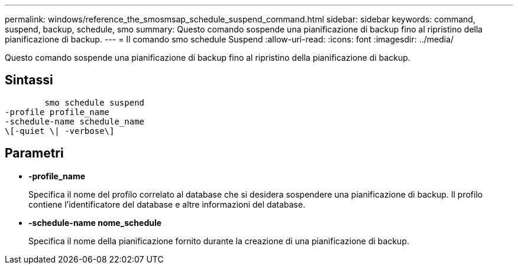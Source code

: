 ---
permalink: windows/reference_the_smosmsap_schedule_suspend_command.html 
sidebar: sidebar 
keywords: command, suspend, backup, schedule, smo 
summary: Questo comando sospende una pianificazione di backup fino al ripristino della pianificazione di backup. 
---
= Il comando smo schedule Suspend
:allow-uri-read: 
:icons: font
:imagesdir: ../media/


[role="lead"]
Questo comando sospende una pianificazione di backup fino al ripristino della pianificazione di backup.



== Sintassi

[listing]
----

        smo schedule suspend
-profile profile_name
-schedule-name schedule_name
\[-quiet \| -verbose\]
----


== Parametri

* *-profile_name*
+
Specifica il nome del profilo correlato al database che si desidera sospendere una pianificazione di backup. Il profilo contiene l'identificatore del database e altre informazioni del database.

* *-schedule-name nome_schedule*
+
Specifica il nome della pianificazione fornito durante la creazione di una pianificazione di backup.



